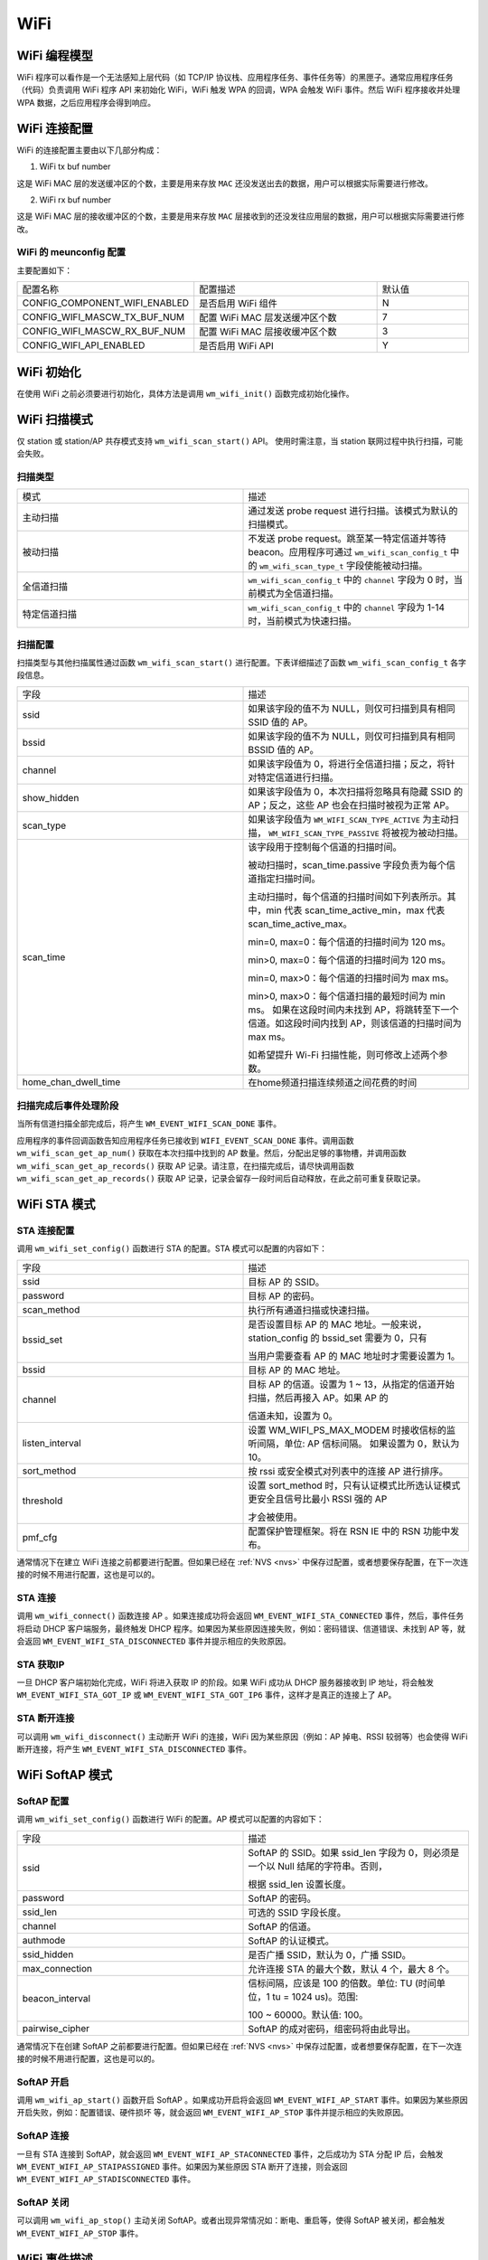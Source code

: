 
WiFi
===========

WiFi 编程模型
----------------

.. only:: w800

    W800 的 WiFi 编程模型如下图所示：
    
.. mermaid::
    :align: center

    graph LR

    A[TCP stack]-->|"event"|B[Event task]
    B-->|"event"|C[Application task]
    D[WPA]-->|"event"|B
    D-->|"callback"|E[WiFi]
    E-->|"callback"|D
    C-->|"API"|E

WiFi 程序可以看作是一个无法感知上层代码（如 TCP/IP 协议栈、应用程序任务、事件任务等）的黑匣子。通常应用程序任务（代码）负责调用 WiFi 程序 API 来初始化 WiFi，WiFi 触发 WPA 的回调，WPA 会触发 WiFi 事件。然后 WiFi 程序接收并处理 WPA 数据，之后应用程序会得到响应。


WiFi 连接配置
---------------------

WiFi 的连接配置主要由以下几部分构成：

1. WiFi tx buf number

这是 WiFi MAC 层的发送缓冲区的个数，主要是用来存放 ``MAC`` 还没发送出去的数据，用户可以根据实际需要进行修改。

2. WiFi rx buf number

这是 WiFi MAC 层的接收缓冲区的个数，主要是用来存放 ``MAC`` 层接收到的还没发往应用层的数据，用户可以根据实际需要进行修改。


WiFi 的 meunconfig 配置
~~~~~~~~~~~~~~~~~~~~~~~~~~~~

主要配置如下：

.. list-table::
   :widths: 45 50 25 
   :header-rows: 0
   :align: center

   * - 配置名称
     - 配置描述
     - 默认值

   * - CONFIG_COMPONENT_WIFI_ENABLED
     - 是否启用 WiFi 组件
     - N

   * - CONFIG_WIFI_MASCW_TX_BUF_NUM 
     - 配置 WiFi MAC 层发送缓冲区个数
     - 7

   * - CONFIG_WIFI_MASCW_RX_BUF_NUM 
     - 配置 WiFi MAC 层接收缓冲区个数
     - 3

   * - CONFIG_WIFI_API_ENABLED 
     - 是否启用 WiFi API
     - Y


WiFi 初始化
-------------------

在使用 WiFi 之前必须要进行初始化，具体方法是调用 ``wm_wifi_init()`` 函数完成初始化操作。

WiFi 扫描模式
------------------

仅 station 或 station/AP 共存模式支持 ``wm_wifi_scan_start()`` API。
使用时需注意，当 station 联网过程中执行扫描，可能会失败。

扫描类型
~~~~~~~~~~~~~~~

.. list-table:: 
   :widths: 25 25 
   :header-rows: 0
   :align: center

   * - 模式
     - 描述
     
   * - 主动扫描
     - 通过发送 probe request 进行扫描。该模式为默认的扫描模式。
     
   * - 被动扫描
     - 不发送 probe request。跳至某一特定信道并等待 beacon。应用程序可通过 ``wm_wifi_scan_config_t`` 中的 ``wm_wifi_scan_type_t`` 字段使能被动扫描。

   * - 全信道扫描
     - ``wm_wifi_scan_config_t`` 中的 ``channel`` 字段为 0 时，当前模式为全信道扫描。
     
   * - 特定信道扫描
     - ``wm_wifi_scan_config_t`` 中的 ``channel``  字段为 1-14 时，当前模式为快速扫描。

   

扫描配置
~~~~~~~~~~~~~~~

扫描类型与其他扫描属性通过函数 ``wm_wifi_scan_start()`` 进行配置。下表详细描述了函数 ``wm_wifi_scan_config_t`` 各字段信息。

.. list-table:: 
   :widths: 25 25 
   :header-rows: 0
   :align: center

   * - 字段
     - 描述

   * - ssid
     - 如果该字段的值不为 NULL，则仅可扫描到具有相同 SSID 值的 AP。

   * - bssid
     - 如果该字段的值不为 NULL，则仅可扫描到具有相同 BSSID 值的 AP。

   * - channel
     - 如果该字段值为 0，将进行全信道扫描；反之，将针对特定信道进行扫描。
     
   * - show_hidden
     - 如果该字段值为 0，本次扫描将忽略具有隐藏 SSID 的 AP；反之，这些 AP 也会在扫描时被视为正常 AP。

   * - scan_type
     - 如果该字段值为 ``WM_WIFI_SCAN_TYPE_ACTIVE`` 为主动扫描， ``WM_WIFI_SCAN_TYPE_PASSIVE`` 将被视为被动扫描。

   * - scan_time
     -  该字段用于控制每个信道的扫描时间。

        被动扫描时，scan_time.passive 字段负责为每个信道指定扫描时间。

        主动扫描时，每个信道的扫描时间如下列表所示。其中，min 代表 scan_time_active_min，max 代表 scan_time_active_max。

        min=0, max=0：每个信道的扫描时间为 120 ms。

        min>0, max=0：每个信道的扫描时间为 120 ms。

        min=0, max>0：每个信道的扫描时间为 max ms。

        min>0, max>0：每个信道扫描的最短时间为 min ms。 如果在这段时间内未找到 AP，将跳转至下一个信道。如这段时间内找到 AP，则该信道的扫描时间为 max ms。

        如希望提升 Wi-Fi 扫描性能，则可修改上述两个参数。

   * - home_chan_dwell_time
     - 在home频道扫描连续频道之间花费的时间

扫描完成后事件处理阶段
~~~~~~~~~~~~~~~~~~~~~~~~~~~~~~

当所有信道扫描全部完成后，将产生 ``WM_EVENT_WIFI_SCAN_DONE`` 事件。

应用程序的事件回调函数告知应用程序任务已接收到 ``WIFI_EVENT_SCAN_DONE`` 事件。调用函数 ``wm_wifi_scan_get_ap_num()`` 获取在本次扫描中找到的 AP 数量。然后，分配出足够的事物槽，并调用函数 ``wm_wifi_scan_get_ap_records()`` 获取 AP 记录。请注意，在扫描完成后，请尽快调用函数 ``wm_wifi_scan_get_ap_records()`` 获取 AP 记录，记录会留存一段时间后自动释放，在此之前可重复获取记录。

WiFi STA 模式
------------------

STA 连接配置
~~~~~~~~~~~~~~~

调用 ``wm_wifi_set_config()`` 函数进行 STA 的配置。STA 模式可以配置的内容如下：

.. list-table:: 
   :widths: 25 25 
   :header-rows: 0
   :align: center

   * - 字段
     - 描述

   * - ssid
     - 目标 AP 的 SSID。

   * - password
     - 目标 AP 的密码。

   * - scan_method
     - 执行所有通道扫描或快速扫描。

   * - bssid_set
     - 是否设置目标 AP 的 MAC 地址。一般来说，station_config 的 bssid_set 需要为 0，只有
       
       当用户需要查看 AP 的 MAC 地址时才需要设置为 1。

   * - bssid
     - 目标 AP 的 MAC 地址。

   * - channel 
     - 目标 AP 的信道。设置为 1 ~ 13，从指定的信道开始扫描，然后再接入 AP。如果 AP 的

       信道未知，设置为 0。

   * - listen_interval
     - 设置 WM_WIFI_PS_MAX_MODEM 时接收信标的监听间隔，单位: AP 信标间隔。
       如果设置为 0，默认为 10。

   * - sort_method
     - 按 rssi 或安全模式对列表中的连接 AP 进行排序。

   * - threshold
     - 设置 sort_method 时，只有认证模式比所选认证模式更安全且信号比最小 RSSI 强的 AP

       才会被使用。

   * - pmf_cfg
     - 配置保护管理框架。将在 RSN IE 中的 RSN 功能中发布。

通常情况下在建立 WiFi 连接之前都要进行配置。但如果已经在 :ref:`NVS <nvs>` 中保存过配置，或者想要保存配置，在下一次连接的时候不用进行配置，这也是可以的。

STA 连接
~~~~~~~~~~~~~

调用 ``wm_wifi_connect()`` 函数连接 AP 。如果连接成功将会返回 ``WM_EVENT_WIFI_STA_CONNECTED`` 事件，然后，事件任务将启动 DHCP 客户端服务，最终触发 DHCP
程序。如果因为某些原因连接失败，例如：密码错误、信道错误、未找到 AP 等，就会返回 ``WM_EVENT_WIFI_STA_DISCONNECTED`` 事件并提示相应的失败原因。

STA 获取IP
~~~~~~~~~~~~~~~

一旦 DHCP 客户端初始化完成，WiFi 将进入获取 IP 的阶段。如果 WiFi 成功从 DHCP 服务器接收到 IP 地址，将会触发 ``WM_EVENT_WIFI_STA_GOT_IP`` 或 ``WM_EVENT_WIFI_STA_GOT_IP6`` 事件，这样才是真正的连接上了 AP。

STA 断开连接
~~~~~~~~~~~~~~~~~

可以调用 ``wm_wifi_disconnect()`` 主动断开 WiFi 的连接，WiFi 因为某些原因（例如：AP 掉电、RSSI 较弱等）也会使得 WiFi 断开连接，将产生 ``WM_EVENT_WIFI_STA_DISCONNECTED`` 事件。

WiFi SoftAP 模式
-----------------

SoftAP 配置
~~~~~~~~~~~~~

调用 ``wm_wifi_set_config()`` 函数进行 WiFi 的配置。AP 模式可以配置的内容如下：

.. list-table:: 
   :widths: 25 25 
   :header-rows: 0
   :align: center

   * - 字段
     - 描述

   * - ssid
     - SoftAP 的 SSID。如果 ssid_len 字段为 0，则必须是一个以 Null 结尾的字符串。否则，
       
       根据 ssid_len 设置长度。

   * - password
     - SoftAP 的密码。

   * - ssid_len
     - 可选的 SSID 字段长度。

   * - channel
     - SoftAP 的信道。

   * - authmode
     - SoftAP 的认证模式。

   * - ssid_hidden 
     - 是否广播 SSID，默认为 0，广播 SSID。

   * - max_connection
     - 允许连接 STA 的最大个数，默认 4 个，最大 8 个。

   * - beacon_interval
     - 信标间隔，应该是 100 的倍数。单位: TU (时间单位，1 tu = 1024 us)。范围:
       
       100 ~ 60000。默认值: 100。

   * - pairwise_cipher
     - SoftAP 的成对密码，组密码将由此导出。

通常情况下在创建 SoftAP 之前都要进行配置。但如果已经在 :ref:`NVS <nvs>` 中保存过配置，或者想要保存配置，在下一次连接的时候不用进行配置，这也是可以的。

SoftAP 开启
~~~~~~~~~~~~~

调用 ``wm_wifi_ap_start()`` 函数开启 SoftAP 。如果成功开启将会返回 ``WM_EVENT_WIFI_AP_START`` 事件。如果因为某些原因开启失败，例如：配置错误、硬件损坏
等，就会返回 ``WM_EVENT_WIFI_AP_STOP`` 事件并提示相应的失败原因。

SoftAP 连接
~~~~~~~~~~~~~~~~~

一旦有 STA 连接到 SoftAP，就会返回 ``WM_EVENT_WIFI_AP_STACONNECTED`` 事件，之后成功为 STA 分配 IP 后，会触发 ``WM_EVENT_WIFI_AP_STAIPASSIGNED`` 事件。如果因为某些原因 STA 断开了连接，则会返回 ``WM_EVENT_WIFI_AP_STADISCONNECTED`` 事件。

SoftAP 关闭
~~~~~~~~~~~~~~~~~

可以调用 ``wm_wifi_ap_stop()`` 主动关闭 SoftAP。或者出现异常情况如：断电、重启等，使得 SoftAP 被关闭，都会触发 ``WM_EVENT_WIFI_AP_STOP`` 事件。

WiFi 事件描述
-----------------

以下是 WiFi 中的事件：

.. list-table:: 
   :widths: 25 25 
   :header-rows: 0
   :align: center

   * - 事件
     - 描述

   * - WM_EVENT_WIFI_SCAN_DONE
     - WiFi 完成对 AP 的扫描。

   * - WM_EVENT_WIFI_STA_CONNECTED
     - STA 连接 AP。

   * - WM_EVENT_WIFI_STA_DISCONNECTED
     - STA 断开 AP。

   * - WM_EVENT_WIFI_STA_BSS_RSSI_LOW
     - STA 连接 AP 的信号强度过低。

   * - WM_EVENT_WIFI_STA_BEACON_TIMEOUT
     - STA 获取 AP 的 beacon 帧超时。

   * - WM_EVENT_WIFI_AP_START
     - 开启 SoftAP。

   * - WM_EVENT_WIFI_AP_STOP
     - 关闭 SoftAP。

   * - WM_EVENT_WIFI_AP_STACONNECTED
     - SOFTAP 模式下有 STA 成功连接到 SOFTAP。

   * - WM_EVENT_WIFI_AP_STADISCONNECTED
     - SOFTAP 模式下有 STA 与 SOFTAP 断开连线。

   * - WM_EVENT_WIFI_STA_GOT_IP
     - STA 获取到 AP 的 ipv4 IP。

   * - WM_EVENT_WIFI_STA_GOT_IP6
     - STA 获取到 AP 的 ipv6 IP。

   * - WM_EVENT_WIFI_STA_LOST_IP
     - STA 失去 AP 的 ipv4 IP。

   * - WM_EVENT_WIFI_STA_LOST_IP6
     - STA 失去 AP 的 ipv6 IP。

   * - WM_EVENT_WIFI_AP_STAIPASSIGNED
     - SoftAP 为连接的 STA 分配 IP。

   * - WM_EVENT_WIFI_ONESHOT_SCAN_DONE
     - OneShot 模式下扫描完成。

   * - WM_EVENT_WIFI_ONESHOT_FOUND_CHANNEL
     - OneShot 模式下获取到信道。

   * - WM_EVENT_WIFI_ONESHOT_GOT_SSID_PSWD
     - OneShot 模式下获取到 SSID 和 Password。

   * - WM_EVENT_WIFI_ONESHOT_GOT_CUSTOM_DATA
     - OneShot 模式下获取到自定义数据。

   * - WM_EVENT_WIFI_ONESHOT_SEND_REPLY_DONE
     - OneShot 模式下发送 ACK 完成。

WiFi 错误码
---------------

.. only:: w800

    W800 的 WiFi 错误码有很多，这里进行说明：

    .. list-table::
        :header-rows: 1
        :widths: 25 5 55
        :align: center

        * - 错误码
          - 码值
          - 描述

        * - **WM_WIFI_REASON_UNSPECIFIED**
          - 1
          - 出现内部错误，例如：内存已满，内部发送失败，或该原因已被远端接收等。

        * - **WM_WIFI_REASON_AUTH_EXPIRE**
          - 2
          - 先前的 authentication 已失效。

        * - **WM_WIFI_REASON_AUTH_LEAVE**
          - 3
          - authentication 取消，因为发送 station 正在离开（或已经离开）。

        * - **WM_WIFI_REASON_ASSOC_EXPIRE**
          - 4
          - 因为 AP 不活跃，association 取消。

        * - **WM_WIFI_REASON_ASSOC_TOOMANY**
          - 5
          - association 取消，因为 AP 无法同时处理所有当前已关联的 STA。

        * - **WM_WIFI_REASON_NOT_AUTHED**
          - 6
          - 因为 AP 未认证，association 取消。

        * - **WM_WIFI_REASON_NOT_ASSOCED**
          - 7
          - 因为 AP 未关联，association 取消。

        * - **WM_WIFI_REASON_ASSOC_LEAVE**
          - 8
          - 因为 AP 关联离开，association 取消。

        * - **WM_WIFI_REASON_ASSOC_NOT_AUTHED**
          - 9
          - 因为 AP 关联未认证，association 取消。

        * - **WM_WIFI_REASON_DISASSOC_PWRCAP_BAD**
          - 10
          - 因为 AP 功率不足，association 取消。

        * - **WM_WIFI_REASON_DISASSOC_SUPCHAN_BAD**
          - 11
          - 因为 AP 支持的信道不足，association 取消。

        * - **WM_WIFI_REASON_BSS_TRANSITION_DISASSOC**
          - 12
          -  STA 断开关联，原因是 BSS 过渡。

        * - **WM_WIFI_REASON_IE_INVALID**
          - 13
          - 因为 AP 发送的 IE 无效，association 取消。

        * - **WM_WIFI_REASON_MIC_FAILURE**
          - 14
          - 因为 AP 发送的 MIC 无效，association 取消。

        * - **WM_WIFI_REASON_4WAY_HANDSHAKE_TIMEOUT**
          - 15
          - 因为 AP 握手超时，association 取消。

        * - **WM_WIFI_REASON_GROUP_KEY_UPDATE_TIMEOUT**
          - 16
          - 组密钥 (Group-Key) 握手超时。

        * - **WM_WIFI_REASON_IE_IN_4WAY_DIFFERS**
          - 17
          - 四次握手中产生的元素与 (re-)association 后的 request/probe 以及 response/beacon frame 中的信息不同。

        * - **WM_WIFI_REASON_GROUP_CIPHER_INVALID**
          - 18
          - STA 断开关联，原因是 Group Cipher 无效。

        * - **WM_WIFI_REASON_PAIRWISE_CIPHER_INVALID**
          - 19
          - STA 断开关联，原因是 Pairwise Cipher 无效。

        * - **WM_WIFI_REASON_AKMP_INVALID**
          - 20
          - STA 断开关联，原因是 Pairwise Cipher 无效。

        * - **WM_WIFI_REASON_UNSUPP_RSN_IE_VERSION**
          - 21
          - STA 断开关联，原因是 RSN IE 版本无效。

        * - **WM_WIFI_REASON_INVALID_RSN_IE_CAP**
          - 22
          - STA 断开关联，原因是 RSN IE 能力无效。

        * - **WM_WIFI_REASON_CIPHER_SUITE_REJECTED**
          - 24
          - STA 断开关联，原因是 Cipher Suite 被拒绝。

        * - **WM_WIFI_REASON_UNSPECIFIED_QOS_REASON**
          - 32
          - STA 断开关联，由于不明确的 QoS 相关原因。

        * - **WM_WIFI_REASON_NOT_ENOUGH_BANDWIDTH**
          - 33
          - STA 断开关联，由于QoS AP 缺少足够的带宽给该 QoS STA 使用

        * - **WM_WIFI_REASON_DISASSOC_LOW_ACK**
          - 34
          - STA 断开关联，原因是低 ACK。

        * - **WM_WIFI_REASON_EXCEEDED_TXOP**
          - 35
          - STA 断开关联，由于 STA 的传输超过了 TXOPs 的限制。

        * - **WM_WIFI_REASON_STA_LEAVING**
          - 36
          - 请求 STA 离开了 BSS 或者重置了

        * - **WM_WIFI_REASON_TIMEOUT**
          - 39
          - 对端 STA 的请求超时。

        * - **WM_WIFI_REASON_INVALID_PMKID**
          - 49
          - 无效的成对主密钥标识符（PMKID）。

        * - **WM_WIFI_REASON_NO_AP_FOUND**
          - 200
          - 该错误码的含义是没有发现 AP，产生这种错误的主要原因是 AP 不存在，或对 AP 的安全配置错误。

        * - **WM_WIFI_REASON_AUTH_FAIL**
          - 201
          - 该错误码的含义是认证失败。产生这种错误的原因可能是密码错误，或 AP 的安全配置错误。

        * - **WM_WIFI_REASON_ASSOC_FAIL**
          - 202
          - association 失败，但并非由 ASSOC_EXPIRE 或 ASSOC_TOOMANY 引发。

        * - **WM_WIFI_REASON_BEACON_TIMEOUT**
          - 203
          - 该错误码的含义是无法接收到来自 AP 的 Beacon 帧，产生这种错误的主要原因是 AP 掉电。
            
          

WiFi APSTA模式
-----------------

.. only:: w800

    要想开启 APSTA 模式，推荐的操作步骤是在 STA 模式下先连接 AP，在获取到 AP 的信道信息之后，根据获取到的信道信息配置 SoftAP。由于目前 W800 只有一个 RF，不支持 STA 和 SoftAP 工作在不同的信道上，所以当 STA 和 SoftAP 被设置在两个不同的信道上时，SoftAP 可能无法正常工作。


其它操作跟 STA 和 SoftAP 模式一样，这里就不再说明。

WiFi Sniffer 模式
--------------------

WiFi Sniffer 模式可以通过 ``wm_wifi_set_promiscuous()`` 使能。

.. only:: w800

    W800 可以接收管理帧和数据帧，无法接收控制帧。

接收到的帧由帧信息和帧数据两部分组成，帧信息包含的内容如下：

.. list-table::
   :widths: 25 25 
   :header-rows: 0
   :align: center

   * - 字段
     - 描述

   * - rssi
     - 报文的 RSSI。单位: dBm。

   * - rate
     - 数据包的 PHY 速率编码。

   * - sig_mode
     - 0 非 HT (11bg) 包；1 HT (11n) 包；

   * - mcs
     - 调制编码方案。

   * - cwb 
     - 报文的信道带宽。

   * - smoothing
     - ----------。

   * - not_sounding
     - ----------。

   * - aggregation
     - 0 MPDU 报文；1 AMPDU 报文。

   * - stbc
     - 0 非 STBC 报文；1 STBC 报文。

   * - fec_coding
     - 标识为 LDPC 的 11n 个报文。

   * - sgi
     - 短导程。

   * - noise_floor
     - 射频模块 (RF) 的本底噪声。单位: 0.25 dbm。

   * - ampdu_cnt
     - 聚合帧的个数。

   * - channel 
     - 接收数据包的主信道。

   * - secondary_channel
     - 接收此数据包的辅助信道。

   * - rx_state
     - 数据包的状态。

   * - timestamp
     - 时间戳。

   * - sig_len
     - 不包括 FCS 的报文长度。

